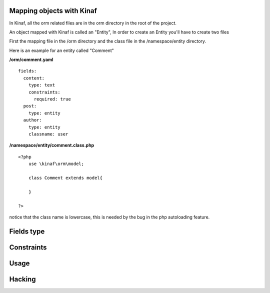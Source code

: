 ==========================
Mapping objects with Kinaf
==========================

In Kinaf, all the orm related files are in the orm directory in the root of the project.

An object mapped with Kinaf is called an "Entity", In order to create an Entity you'll have to create two files

First the mapping file in the /orm directory and the class file in the /namespace/entity directory.

Here is an example for an entity called "Comment"

**/orm/comment.yaml**

::
  
  fields:
    content:
      type: text
      constraints:
        required: true
    post:
      type: entity
    author:
      type: entity
      classname: user
      
**/namespace/entity/comment.class.php**
::
    
    <?php
        use \kinaf\orm\model;
        
        class Comment extends model{
      
        }
        
    ?>

notice that the class name is lowercase, this is needed by the bug in the php autoloading feature.

===========
Fields type
===========

===========
Constraints
===========

=====
Usage
=====

=======
Hacking
=======

